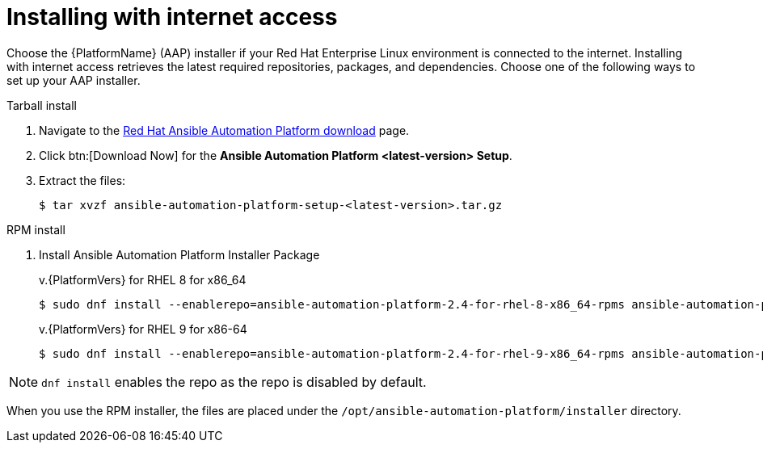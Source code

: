 

[id="proc-installing-with-internet_{context}"]


= Installing with internet access

[role="_abstract"]
Choose the {PlatformName} (AAP) installer if your Red Hat Enterprise Linux environment is connected to the internet. Installing with internet access retrieves the latest required repositories, packages, and dependencies. Choose one of the following ways to set up your AAP installer.

.Tarball install

. Navigate to the https://access.redhat.com/downloads/content/480[Red Hat Ansible Automation Platform download] page.
. Click btn:[Download Now] for the *Ansible Automation Platform <latest-version> Setup*.
. Extract the files:
+
-----
$ tar xvzf ansible-automation-platform-setup-<latest-version>.tar.gz
-----

.RPM install

. Install Ansible Automation Platform Installer Package
+
v.{PlatformVers} for RHEL 8 for x86_64
+
----
$ sudo dnf install --enablerepo=ansible-automation-platform-2.4-for-rhel-8-x86_64-rpms ansible-automation-platform-installer
----
+
v.{PlatformVers} for RHEL 9 for x86-64
+
----
$ sudo dnf install --enablerepo=ansible-automation-platform-2.4-for-rhel-9-x86_64-rpms ansible-automation-platform-installer
----

[NOTE]
`dnf install` enables the repo as the repo is disabled by default.

When you use the RPM installer, the files are placed under the `/opt/ansible-automation-platform/installer` directory.
